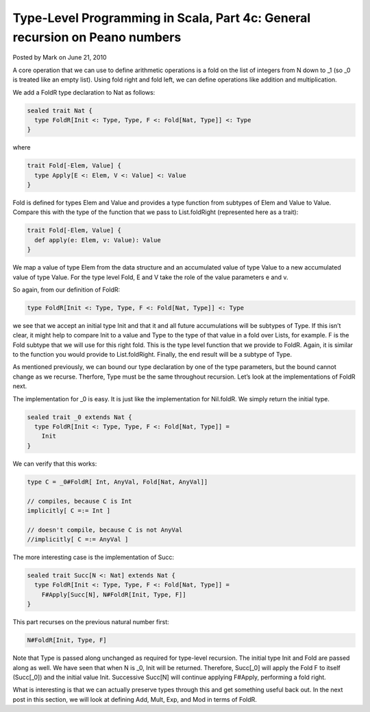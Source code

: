 Type-Level Programming in Scala, Part 4c: General recursion on Peano numbers
--------------------------------------------------------------------------------

Posted by Mark on June 21, 2010

A core operation that we can use to define arithmetic operations is a fold on the list of integers from N down to _1 (so _0 is treated like an empty list). Using fold right and fold left, we can define operations like addition and multiplication.

We add a FoldR type declaration to Nat as follows:

.. code-block:: scala

  sealed trait Nat {
    type FoldR[Init <: Type, Type, F <: Fold[Nat, Type]] <: Type
  }

where

.. code-block:: scala

  trait Fold[-Elem, Value] {
    type Apply[E <: Elem, V <: Value] <: Value
  }

Fold is defined for types Elem and Value and provides a type function from subtypes of Elem and Value to Value. Compare this with the type of the function that we pass to List.foldRight (represented here as a trait):

.. code-block:: scala

  trait Fold[-Elem, Value] {
    def apply(e: Elem, v: Value): Value
  }

We map a value of type Elem from the data structure and an accumulated value of type Value to a new accumulated value of type Value. For the type level Fold, E and V take the role of the value parameters e and v.

So again, from our definition of FoldR:

.. code-block:: scala

  type FoldR[Init <: Type, Type, F <: Fold[Nat, Type]] <: Type

we see that we accept an initial type Init and that it and all future accumulations will be subtypes of Type. If this isn’t clear, it might help to compare Init to a value and Type to the type of that value in a fold over Lists, for example. F is the Fold subtype that we will use for this right fold. This is the type level function that we provide to FoldR. Again, it is similar to the function you would provide to List.foldRight. Finally, the end result will be a subtype of Type.

As mentioned previously, we can bound our type declaration by one of the type parameters, but the bound cannot change as we recurse. Therfore, Type must be the same throughout recursion. Let’s look at the implementations of FoldR next.

The implementation for _0 is easy. It is just like the implementation for Nil.foldR. We simply return the initial type.

.. code-block:: scala

  sealed trait _0 extends Nat {
    type FoldR[Init <: Type, Type, F <: Fold[Nat, Type]] =
      Init
  }

We can verify that this works:

.. code-block:: scala

  type C = _0#FoldR[ Int, AnyVal, Fold[Nat, AnyVal]]

  // compiles, because C is Int
  implicitly[ C =:= Int ]

  // doesn't compile, because C is not AnyVal
  //implicitly[ C =:= AnyVal ]

The more interesting case is the implementation of Succ:

.. code-block:: scala

  sealed trait Succ[N <: Nat] extends Nat {
    type FoldR[Init <: Type, Type, F <: Fold[Nat, Type]] =
      F#Apply[Succ[N], N#FoldR[Init, Type, F]]
  }

This part recurses on the previous natural number first:

.. code-block:: scala

  N#FoldR[Init, Type, F]

Note that Type is passed along unchanged as required for type-level recursion. The initial type Init and Fold are passed along as well. We have seen that when N is _0, Init will be returned. Therefore, Succ[_0] will apply the Fold F to itself (Succ[_0]) and the initial value Init. Successive Succ[N] will continue applying F#Apply, performing a fold right.

What is interesting is that we can actually preserve types through this and get something useful back out. In the next post in this section, we will look at defining Add, Mult, Exp, and Mod in terms of FoldR.
